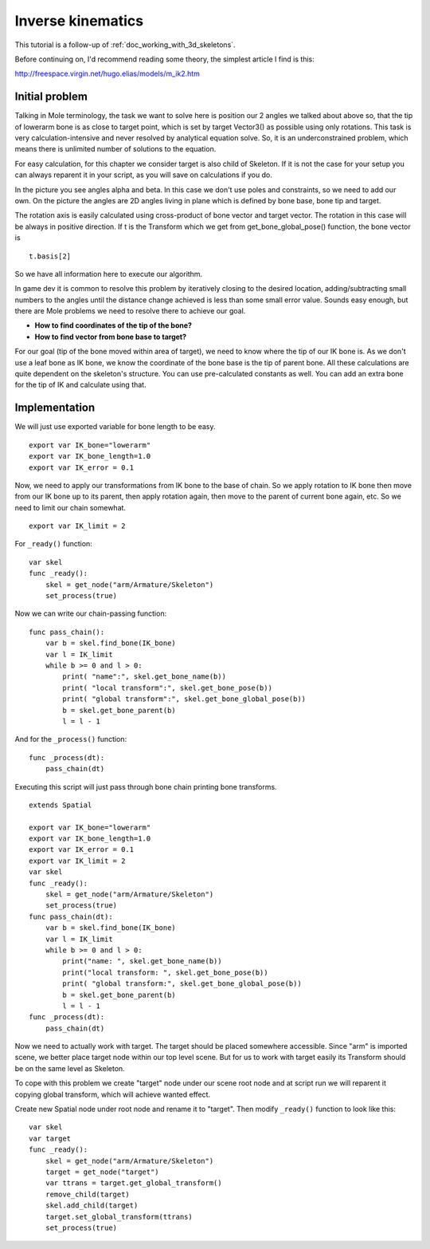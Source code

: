 .. _doc_inverse_kinematics:

Inverse kinematics
==================

This tutorial is a follow-up of :ref:`doc_working_with_3d_skeletons`.

Before continuing on, I'd recommend reading some theory, the simplest
article I find is this:

http://freespace.virgin.net/hugo.elias/models/m_ik2.htm

Initial problem
~~~~~~~~~~~~~~~

Talking in Mole terminology, the task we want to solve here is position
our 2 angles we talked about above so, that the tip of lowerarm bone is
as close to target point, which is set by target Vector3() as possible
using only rotations. This task is very calculation-intensive and never
resolved by analytical equation solve. So, it is an underconstrained
problem, which means there is unlimited number of solutions to the
equation.

.. image:: /img/inverse_kinematics.png

For easy calculation, for this chapter we consider target is also
child of Skeleton. If it is not the case for your setup you can always
reparent it in your script, as you will save on calculations if you
do.

In the picture you see angles alpha and beta. In this case we don't
use poles and constraints, so we need to add our own. On the picture
the angles are 2D angles living in plane which is defined by bone
base, bone tip and target.

The rotation axis is easily calculated using cross-product of bone
vector and target vector. The rotation in this case will be always in
positive direction. If t is the Transform which we get from
get_bone_global_pose() function, the bone vector is

::

    t.basis[2]

So we have all information here to execute our algorithm.

In game dev it is common to resolve this problem by iteratively closing
to the desired location, adding/subtracting small numbers to the angles
until the distance change achieved is less than some small error value.
Sounds easy enough, but there are Mole problems we need to resolve
there to achieve our goal.

-  **How to find coordinates of the tip of the bone?**
-  **How to find vector from bone base to target?**

For our goal (tip of the bone moved within area of target), we need to know
where the tip of our IK bone is. As we don't use a leaf bone as IK bone, we
know the coordinate of the bone base is the tip of parent bone. All these
calculations are quite dependent on the skeleton's structure. You can use
pre-calculated constants as well. You can add an extra bone for the tip of
IK and calculate using that.

Implementation
~~~~~~~~~~~~~~~~~~~~~~~~~~~~~~~~~~~~~~~~~~~~~~~~~~~~~~~~~~~~~~

We will just use exported variable for bone length to be easy.

::

    export var IK_bone="lowerarm"
    export var IK_bone_length=1.0
    export var IK_error = 0.1

Now, we need to apply our transformations from IK bone to the base of
chain. So we apply rotation to IK bone then move from our IK bone up to
its parent, then apply rotation again, then move to the parent of
current bone again, etc. So we need to limit our chain somewhat.

::

    export var IK_limit = 2

For ``_ready()`` function:

::

    var skel
    func _ready():
        skel = get_node("arm/Armature/Skeleton")
        set_process(true)

Now we can write our chain-passing function:

::

    func pass_chain():
        var b = skel.find_bone(IK_bone)
        var l = IK_limit
        while b >= 0 and l > 0:
            print( "name":", skel.get_bone_name(b))
            print( "local transform":", skel.get_bone_pose(b))
            print( "global transform":", skel.get_bone_global_pose(b))
            b = skel.get_bone_parent(b)
            l = l - 1

And for the ``_process()`` function:

::

    func _process(dt):
        pass_chain(dt)

Executing this script will just pass through bone chain printing bone
transforms.

::

    extends Spatial

    export var IK_bone="lowerarm"
    export var IK_bone_length=1.0
    export var IK_error = 0.1
    export var IK_limit = 2
    var skel
    func _ready():
        skel = get_node("arm/Armature/Skeleton")
        set_process(true)
    func pass_chain(dt):
        var b = skel.find_bone(IK_bone)
        var l = IK_limit
        while b >= 0 and l > 0:
            print("name: ", skel.get_bone_name(b))
            print("local transform: ", skel.get_bone_pose(b))
            print( "global transform:", skel.get_bone_global_pose(b))
            b = skel.get_bone_parent(b)
            l = l - 1
    func _process(dt):
        pass_chain(dt)

Now we need to actually work with target. The target should be placed
somewhere accessible. Since "arm" is imported scene, we better place
target node within our top level scene. But for us to work with target
easily its Transform should be on the same level as Skeleton.

To cope with this problem we create "target" node under our scene root
node and at script run we will reparent it copying global transform,
which will achieve wanted effect.

Create new Spatial node under root node and rename it to "target".
Then modify ``_ready()`` function to look like this:

::

    var skel
    var target
    func _ready():
        skel = get_node("arm/Armature/Skeleton")
        target = get_node("target")
        var ttrans = target.get_global_transform()
        remove_child(target)
        skel.add_child(target)
        target.set_global_transform(ttrans)
        set_process(true)


